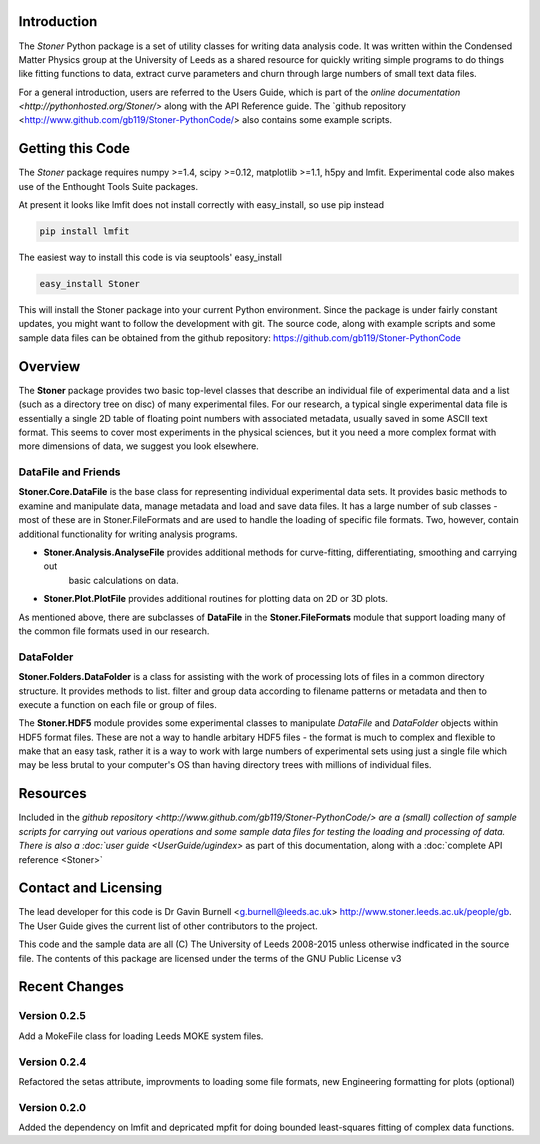 Introduction
============


The  *Stoner* Python package is a set of utility classes for writing data analysis code. It was written within
the Condensed Matter Physics group at the University of Leeds as a shared resource for quickly writing simple
programs to do things like fitting functions to data, extract curve parameters and churn through large numbers of
small text data files.

For a general introduction, users are referred to the Users Guide, which is part of the `online documentation
<http://pythonhosted.org/Stoner/>` along with the API Reference guide. The `github repository
<http://www.github.com/gb119/Stoner-PythonCode/> also contains some example scripts.

Getting this Code
==================

The *Stoner* package requires numpy >=1.4, scipy >=0.12, matplotlib >=1.1, h5py and lmfit. Experimental code also makes use of
the Enthought Tools Suite packages.

At present it looks like lmfit does not install correctly with easy_install, so use pip instead

.. code-block:: sh

   pip install lmfit


The easiest way to install this code is via seuptools' easy_install

.. code-block:: sh

   easy_install Stoner

This will install the Stoner package into your current Python environment. Since the package is under fairly
constant updates, you might want to follow the development with git. The source code, along with example scripts
and some sample data files can be obtained from the github repository: https://github.com/gb119/Stoner-PythonCode


Overview
========
The **Stoner** package provides two basic top-level classes that describe an individual file of experimental data and a
list (such as a directory tree on disc) of many experimental files. For our research, a typical single experimental data file
is essentially a single 2D table of floating point numbers with associated metadata, usually saved in some
ASCII text format. This seems to cover most experiments in the physical sciences, but it you need a more complex
format with more dimensions of data, we suggest you look elsewhere.

DataFile and Friends
--------------------

**Stoner.Core.DataFile** is the base class for representing individual experimental data sets.
It provides basic methods to examine and manipulate data, manage metadata and load and save data files.
It has a large number of sub classes - most of these are in Stoner.FileFormats and are used to handle the loading of specific
file formats. Two, however, contain additional functionality for writing analysis programs.

*   **Stoner.Analysis.AnalyseFile** provides additional methods for curve-fitting, differentiating, smoothing and carrying out
        basic calculations on data.

* **Stoner.Plot.PlotFile** provides additional routines for plotting data on 2D or 3D plots.

As mentioned above, there are subclasses of **DataFile** in the **Stoner.FileFormats** module that support
loading many of the common file formats used in our research.

DataFolder
----------

**Stoner.Folders.DataFolder** is a class for assisting with the work of processing lots of files in a common directory
structure. It provides methods to list. filter and group data according to filename patterns or metadata and then to execute
a function on each file or group of files.

The **Stoner.HDF5** module provides some experimental classes to manipulate *DataFile* and *DataFolder* objects within HDF5
format files. These are not a way to handle arbitary HDF5 files - the format is much to complex and flexible to make that
an easy task, rather it is a way to work with large numbers of experimental sets using just a single file which may be less
brutal to your computer's OS than having directory trees with millions of individual files.

Resources
==========

Included in the `github repository <http://www.github.com/gb119/Stoner-PythonCode/> are a (small) collection of sample scripts
for carrying out various operations and some sample data files for testing the loading and processing of data. There is also a
:doc:`user guide <UserGuide/ugindex>` as part of this documentation, along with a :doc:`complete API reference <Stoner>`

Contact and Licensing
=====================

The lead developer for this code is Dr Gavin Burnell <g.burnell@leeds.ac.uk> http://www.stoner.leeds.ac.uk/people/gb.
The User Guide gives the current list of other contributors to the project.

This code and the sample data are all (C) The University of Leeds 2008-2015 unless otherwise indficated in the source file.
The contents of this package are licensed under the terms of the GNU Public License v3

Recent Changes
==============

Version 0.2.5
-------------

Add a MokeFile class for loading Leeds MOKE system files.

Version 0.2.4
-------------

Refactored the setas attribute, improvments to loading some file formats, new Engineering formatting for plots (optional)

Version 0.2.0
-------------

Added the dependency on lmfit and depricated mpfit for doing bounded least-squares fitting of complex data functions.